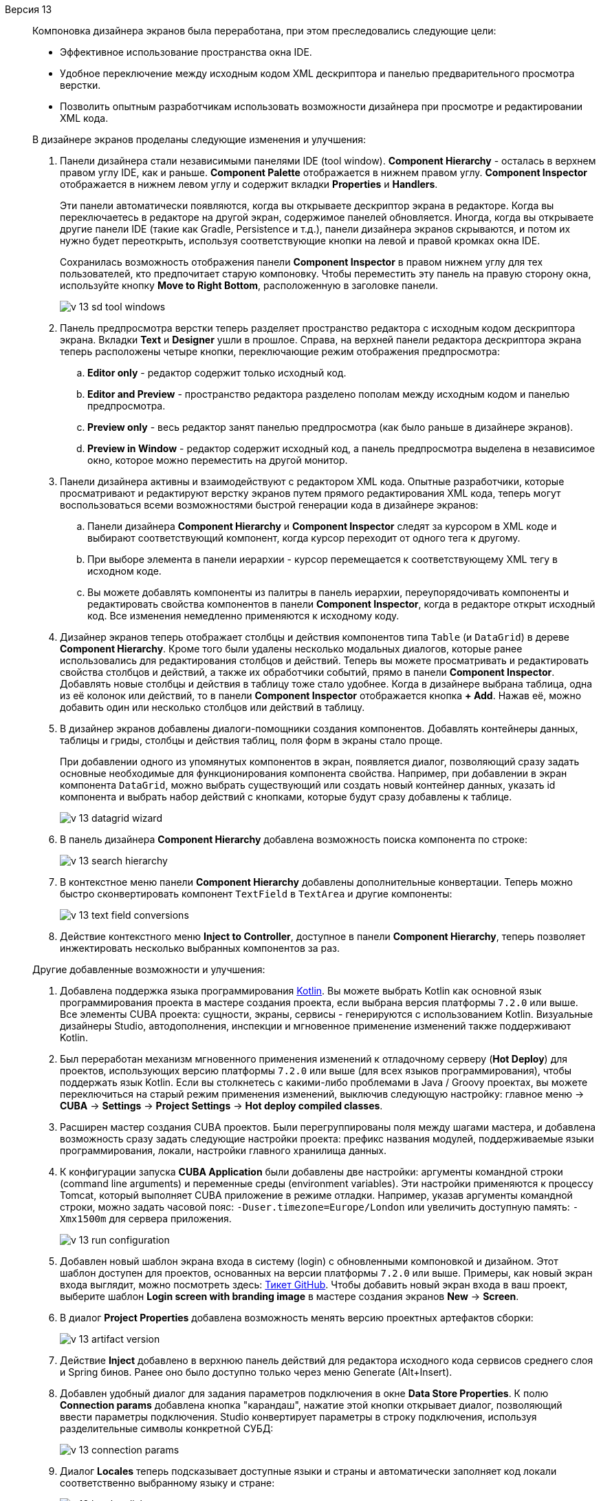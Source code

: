 [[relnotes_13]]

Версия 13::
+
--
Компоновка дизайнера экранов была переработана, при этом преследовались следующие цели:

* Эффективное использование пространства окна IDE.
* Удобное переключение между исходным кодом XML дескриптора и панелью предварительного просмотра верстки.
* Позволить опытным разработчикам использовать возможности дизайнера при просмотре и редактировании XML кода.

В дизайнере экранов проделаны следующие изменения и улучшения:

. Панели дизайнера стали независимыми панелями IDE (tool window). *Component Hierarchy* - осталась в верхнем правом углу IDE, как и раньше. *Component Palette* отображается в нижнем правом углу. *Component Inspector* отображается в нижнем левом углу и содержит вкладки *Properties* и *Handlers*.
+
Эти панели автоматически появляются, когда вы открываете дескриптор экрана в редакторе. Когда вы переключаетесь в редакторе на другой экран, содержимое панелей обновляется. Иногда, когда вы открываете другие панели IDE (такие как Gradle, Persistence и т.д.), панели дизайнера экранов скрываются, и потом их нужно будет переоткрыть, используя соответствующие кнопки на левой и правой кромках окна IDE.
+
Сохранилась возможность отображения панели *Component Inspector* в правом нижнем углу для тех пользователей, кто предпочитает старую компоновку. Чтобы переместить эту панель на правую сторону окна, используйте кнопку *Move to Right Bottom*, расположенную в заголовке панели.
+
image::release_notes/v-13-sd-tool-windows.png[align="center"]

. Панель предпросмотра верстки теперь разделяет пространство редактора с исходным кодом дескриптора экрана. Вкладки *Text* и *Designer* ушли в прошлое. Справа, на верхней панели редактора дескриптора экрана теперь расположены четыре кнопки, переключающие режим отображения предпросмотра:
.. *Editor only* - редактор содержит только исходный код.
.. *Editor and Preview* -  пространство редактора разделено пополам между исходным кодом и панелью предпросмотра.
.. *Preview only* - весь редактор занят панелью предпросмотра (как было раньше в дизайнере экранов).
.. *Preview in Window* - редактор содержит исходный код, а панель предпросмотра выделена в независимое окно, которое можно переместить на другой монитор.

. Панели дизайнера активны и взаимодействуют с редактором XML кода. Опытные разработчики, которые просматривают и редактируют верстку экранов путем прямого редактирования XML кода, теперь могут воспользоваться всеми возможностями быстрой генерации кода в дизайнере экранов:
.. Панели дизайнера *Component Hierarchy* и *Component Inspector* следят за курсором в XML коде и выбирают соответствующий компонент, когда курсор переходит от одного тега к другому.
.. При выборе элемента в панели иерархии - курсор перемещается к соответствующему XML тегу в исходном коде.
.. Вы можете добавлять компоненты из палитры в панель иерархии, переупорядочивать компоненты и редактировать свойства компонентов в панели *Component Inspector*, когда в редакторе открыт исходный код. Все изменения немедленно применяются к исходному коду.

. Дизайнер экранов теперь отображает столбцы и действия компонентов типа `Table` (и `DataGrid`) в дереве *Component Hierarchy*. Кроме того были удалены несколько модальных диалогов, которые ранее использовались для редактирования столбцов и действий. Теперь вы можете просматривать и редактировать свойства столбцов и действий, а также их обработчики событий, прямо в панели *Component Inspector*. Добавлять новые столбцы и действия в таблицу тоже стало удобнее.  Когда в дизайнере выбрана таблица, одна из её колонок или действий, то в панели *Component Inspector* отображается кнопка *+ Add*. Нажав её, можно добавить один или несколько столбцов или действий в таблицу.

. В дизайнер экранов добавлены диалоги-помощники создания компонентов. Добавлять контейнеры данных, таблицы и гриды, столбцы и действия таблиц, поля форм в экраны стало проще.
+
При добавлении одного из упомянутых компонентов в экран, появляется диалог, позволяющий сразу задать основные необходимые для функционирования компонента свойства. Например, при добавлении в экран компонента `DataGrid`, можно выбрать существующий или создать новый контейнер данных, указать id компонента и выбрать набор действий с кнопками, которые будут сразу добавлены к таблице.
+
image::release_notes/v-13-datagrid-wizard.png[align="center"]

. В панель дизайнера *Component Hierarchy* добавлена возможность поиска компонента по строке:
+
image::release_notes/v-13-search-hierarchy.png[align="center"]

. В контекстное меню панели *Component Hierarchy* добавлены дополнительные конвертации. Теперь можно быстро сконвертировать компонент `TextField` в `TextArea` и другие компоненты:
+
image::release_notes/v-13-text-field-conversions.png[align="center"]

. Действие контекстного меню *Inject to Controller*, доступное в панели *Component Hierarchy*, теперь позволяет инжектировать несколько выбранных компонентов за раз.

Другие добавленные возможности и улучшения:

. Добавлена поддержка языка программирования https://kotlinlang.org[Kotlin]. Вы можете выбрать Kotlin как основной язык программирования проекта в мастере создания проекта, если выбрана версия платформы `7.2.0` или выше. Все элементы CUBA проекта: сущности, экраны, сервисы - генерируются с использованием Kotlin. Визуальные дизайнеры Studio, автодополнения, инспекции и мгновенное применение изменений также поддерживают Kotlin.

. Был переработан механизм мгновенного применения изменений к отладочному серверу (*Hot Deploy*) для проектов, использующих версию платформы `7.2.0` или выше (для всех языков программирования), чтобы поддержать язык Kotlin. Если вы столкнетесь с какими-либо проблемами в Java / Groovy проектах, вы можете переключиться на старый режим применения изменений, выключив следующую настройку: главное меню -> *CUBA* -> *Settings* -> *Project Settings* -> *Hot deploy compiled classes*.

. Расширен мастер создания CUBA проектов. Были перегруппированы поля между шагами мастера, и добавлена возможность сразу задать следующие настройки проекта: префикс названия модулей, поддерживаемые языки программирования, локали, настройки главного хранилища данных.

. К конфигурации запуска *CUBA Application* были добавлены две настройки: аргументы командной строки (command line arguments) и переменные среды (environment variables). Эти настройки применяются к процессу Tomcat, который выполняет CUBA приложение в режиме отладки. Например, указав аргументы командной строки, можно задать часовой пояс: `-Duser.timezone=Europe/London` или увеличить доступную память: `-Xmx1500m` для сервера приложения.
+
image::release_notes/v-13-run-configuration.png[align="center"]

. Добавлен новый шаблон экрана входа в систему (login) с обновленными компоновкой и дизайном. Этот шаблон доступен для проектов, основанных на версии платформы `7.2.0` или выше. Примеры, как новый экран входа выглядит, можно посмотреть здесь: https://github.com/cuba-platform/cuba/issues/2455[Тикет GitHub]. Чтобы добавить новый экран входа в ваш проект, выберите шаблон *Login screen with branding image* в мастере создания экранов *New* -> *Screen*.

. В диалог *Project Properties* добавлена возможность менять версию проектных артефактов сборки:
+
image::release_notes/v-13-artifact-version.png[align="center"]

. Действие *Inject* добавлено в верхнюю панель действий для редактора исходного кода сервисов среднего слоя и Spring бинов. Ранее оно было доступно только через меню Generate (Alt+Insert).

. Добавлен удобный диалог для задания параметров подключения в окне *Data Store Properties*. К полю *Connection params* добавлена кнопка "карандаш", нажатие этой кнопки открывает диалог, позволяющий ввести параметры подключения. Studio конвертирует параметры в строку подключения, используя разделительные символы конкретной СУБД:
+
image::release_notes/v-13-connection-params.png[align="center"]

. Диалог *Locales* теперь подсказывает доступные языки и страны и автоматически заполняет код локали соответственно выбранному языку и стране:
+
image::release_notes/v-13-locales-dialog.png[align="center"]

. Инспекция кода *Attribute is not included into the view* была расширена. Теперь она также проверяет использования неперсистентных атрибутов, которые имеют связанные персистентные атрибуты, указанные в параметре аннотации `@MetaProperty#related`.

. Улучшено поведение Studio для проблемных ситуаций, когда синхронизация проекта Gradle по какой-то причине завершается ошибкой. Главное меню *CUBA* теперь остается видимым и содержит следующие дополнительные пункты:
.. Пункт *Re-Import Gradle Project* может помочь в случае однократной проблемы недоступности сети.
.. Пункт *Restore Project to the Latest State* откатывает содержимое скриптов сборки Gradle до состояния, соответствующего последнему успешному импорту, и это позволяет исправить ситуацию в случае нечаянных или ошибочных изменений в скриптах сборки.
+
image::release_notes/v-13-menu-import-failed.png[align="center"]

.  Версия Studio, устанавливаемая как отдельная IDE, обновлена до платформы IntelliJ Community *2019.2*.
Если у вас уже была установлена отдельная Studio IDE, то она не будет обновлена; вам следует скачать новую версию с сайта {cuba-download-site}[CUBA Platform].

. Прочие небольшие улучшения и исправления:

** pass:macros[https://youtrack.cuba-platform.com/issues/STUDIO?q=Fixed%20in%20builds:%2013.0[Studio 13.0 Resolved Issues\]]

--

